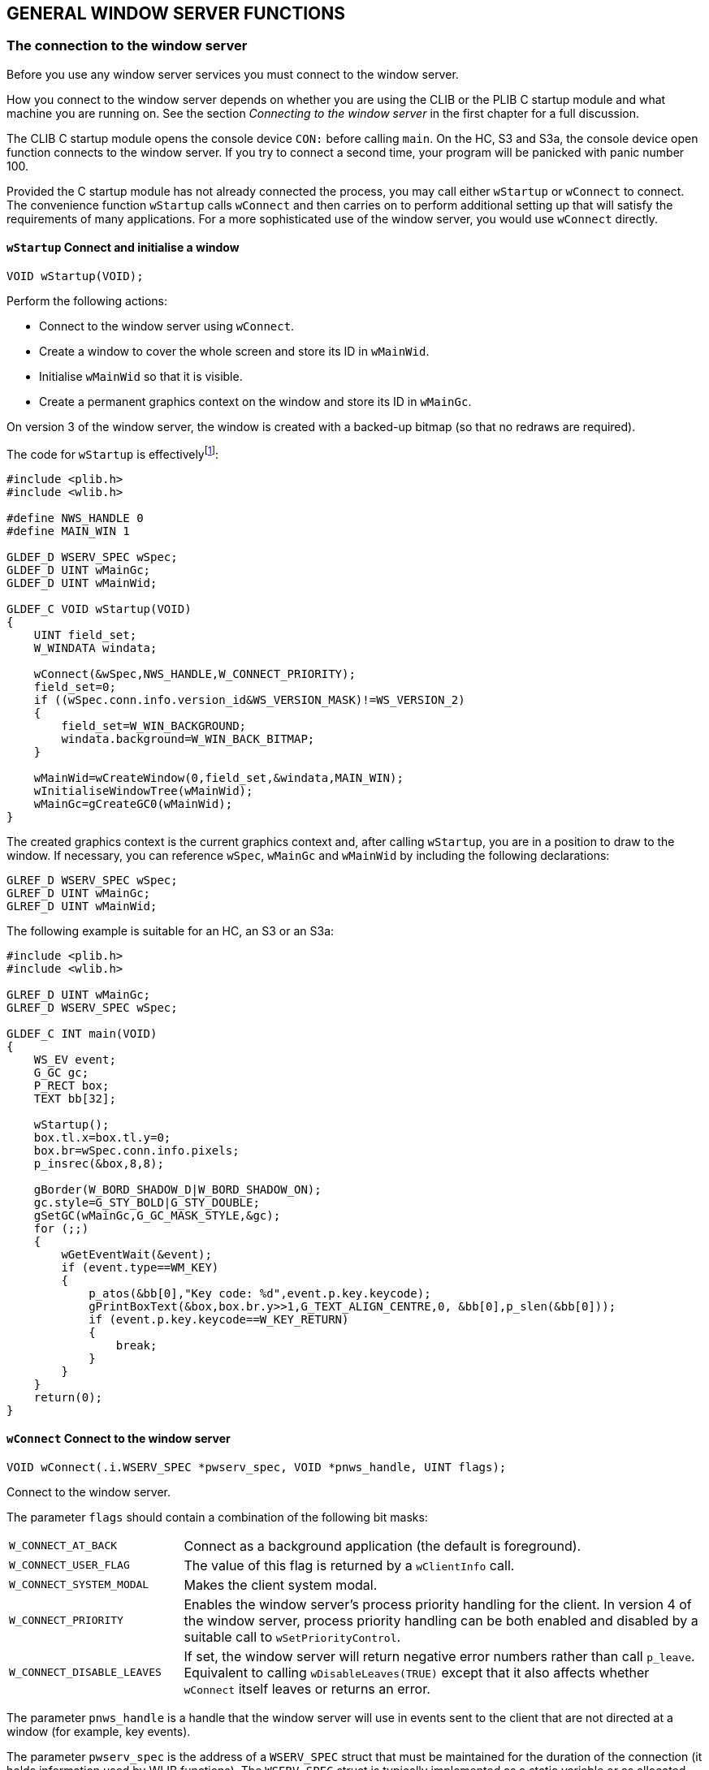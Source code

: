 == GENERAL WINDOW SERVER FUNCTIONS

=== The connection to the window server

Before you use any window server services you must connect to the window server.

How you connect to the window server depends on whether you are using the CLIB or the PLIB C startup module and what machine you are running on.
See the section _Connecting to the window server_ in the first chapter for a full discussion.

The CLIB C startup module opens the console device `CON:` before calling `main`.
On the HC, S3 and S3a, the console device open function connects to the window server.
If you try to connect a second time, your program will be panicked with panic number 100.

Provided the C startup module has not already connected the process, you may call either `wStartup` or `wConnect` to connect.
The convenience function `wStartup` calls `wConnect` and then carries on to perform additional setting up that will satisfy the requirements of many applications.
For a more sophisticated use of the window server, you would use `wConnect` directly.

==== `wStartup` Connect and initialise a window

[source,c]
----
VOID wStartup(VOID);
----

Perform the following actions:

* Connect to the window server using `wConnect`.
* Create a window to cover the whole screen and store its ID in `wMainWid`.
* Initialise `wMainWid` so that it is visible.
* Create a permanent graphics context on the window and store its ID in `wMainGc`.

On version 3 of the window server, the window is created with a backed-up bitmap (so that no redraws are required).

The code for `wStartup` is effectivelyfootnote:[The actual code in WLIB is written in 8086 assembler.]:

[source,c]
----
#include <plib.h>
#include <wlib.h>

#define NWS_HANDLE 0
#define MAIN_WIN 1

GLDEF_D WSERV_SPEC wSpec;
GLDEF_D UINT wMainGc;
GLDEF_D UINT wMainWid;

GLDEF_C VOID wStartup(VOID)
{
    UINT field_set;
    W_WINDATA windata;

    wConnect(&wSpec,NWS_HANDLE,W_CONNECT_PRIORITY);
    field_set=0;
    if ((wSpec.conn.info.version_id&WS_VERSION_MASK)!=WS_VERSION_2)
    {
        field_set=W_WIN_BACKGROUND;
        windata.background=W_WIN_BACK_BITMAP;
    }
    
    wMainWid=wCreateWindow(0,field_set,&windata,MAIN_WIN);
    wInitialiseWindowTree(wMainWid);
    wMainGc=gCreateGC0(wMainWid);
}
----

The created graphics context is the current graphics context and, after calling `wStartup`, you are in a position to draw to the window.
If necessary, you can reference `wSpec`, `wMainGc` and `wMainWid` by including the following declarations:

[source,c]
----
GLREF_D WSERV_SPEC wSpec;
GLREF_D UINT wMainGc;
GLREF_D UINT wMainWid;
----

The following example is suitable for an HC, an S3 or an S3a:

[source,c]
----
#include <plib.h>
#include <wlib.h>

GLREF_D UINT wMainGc;
GLREF_D WSERV_SPEC wSpec;

GLDEF_C INT main(VOID)
{
    WS_EV event;
    G_GC gc;
    P_RECT box;
    TEXT bb[32];

    wStartup();
    box.tl.x=box.tl.y=0;
    box.br=wSpec.conn.info.pixels;
    p_insrec(&box,8,8);

    gBorder(W_BORD_SHADOW_D|W_BORD_SHADOW_ON);
    gc.style=G_STY_BOLD|G_STY_DOUBLE;
    gSetGC(wMainGc,G_GC_MASK_STYLE,&gc);
    for (;;)
    {
        wGetEventWait(&event);
        if (event.type==WM_KEY)
        {
            p_atos(&bb[0],"Key code: %d",event.p.key.keycode);
            gPrintBoxText(&box,box.br.y>>1,G_TEXT_ALIGN_CENTRE,0, &bb[0],p_slen(&bb[0]));
            if (event.p.key.keycode==W_KEY_RETURN)
            {
                break;
            }
        }
    }
    return(0);
}
----

==== `wConnect` Connect to the window server

[source,c]
----
VOID wConnect(.i.WSERV_SPEC *pwserv_spec, VOID *pnws_handle, UINT flags);
----

Connect to the window server.

The parameter `flags` should contain a combination of the following bit masks:

[cols="1m,3"]
|===
|W_CONNECT_AT_BACK
|Connect as a background application (the default is foreground).

|W_CONNECT_USER_FLAG
|The value of this flag is returned by a `wClientInfo` call.

|W_CONNECT_SYSTEM_MODAL
|Makes the client system modal.

|W_CONNECT_PRIORITY
|Enables the window server's process priority handling for the client.
In version 4 of the window server, process priority handling can be both enabled and disabled by a suitable call to `wSetPriorityControl`.

|W_CONNECT_DISABLE_LEAVES
|If set, the window server will return negative error numbers rather than call `p_leave`.
Equivalent to calling `wDisableLeaves(TRUE)` except that it also affects whether `wConnect` itself leaves or returns an error.
|===

The parameter `pnws_handle` is a handle that the window server will use in events sent to the client that are not directed at a window (for example, key events).

The parameter `pwserv_spec` is the address of a `WSERV_SPEC` struct that must be maintained for the duration of the connection (it holds information used by WLIB functions).
The `WSERV_SPEC` struct is typically implemented as a static variable or as allocated memory.

The `WSERV_SPEC` struct is defined as:

[source,c]
----
typedef struct
{
    UWORD handle_check; /* used internally */
    CONNECT_INFO conn;
    ... /* used internally */
} WSERV_SPEC;

typedef struct
{
    UWORD client_handle; /* used internally */
    W_SERVER_INFO info;
} CONNECT_INFO;
----

where `wConnect` writes information useful to the client in the `CONNECT_INFO` sub-struct conn (the only part of `WSERV_SPEC` that should be accessed by the client).

The `W_SERVER_INFO` struct is defined as:

[source,c]
----
typedef struct
{
    P_POINT pixels;              /* display size */
    UWORD width_1000_pixels_mm;  /* width of 1000 pixels in mm */
    UWORD height_1000_pixels_mm;
    UBYTE set_is_dark;           /* TRUE if set pixels are dark */
    UBYTE version_id;            /* machine type and window server version */
    UWORD system_font_handle     /* ID of default font */
    .... /* extra space for future expansion */
} W_SERVER_INFO;
----

where:

[cols="1m,3"]
|===
|pixels
|the size of the screen in pixels (pixels.x wide by pixels.y high).

|width_1000_pixels_mm height_1000_pixels_mm
|the width and height (in millimetres) of 1000 screen pixels for applications that wish to draw objects of a certain physical size or to correct for the pixel aspect ratio.
Note that, for the Series 3 (but not for other machines, including the Series 3a) these two values are not reliable.

|set_is_dark
|`TRUE` if a set bit appears dark on the display (as on an LCD display) and FALSE otherwise (as for a CRT display).
An application can invert drawings according to this flag so that they appear the same on both types of display.
(Not reliable on a PC version of the window server.)

|version_id
|the machine type and window server version number.
`version_id\|WS_TYPE_MASK` is one of `WS_TYPE_MC`, `WS_TYPE_HC`, `WS_TYPE_S3`, `WS_TYPE_S3A` or `WS_TYPE_S3C` depending on whether the machine is an MC, HC, S3, S3a or Work__about__.
The value of `version_id\|WS_VERSION_MASK` is `WS_VERSION_2`, `WS_VERSION_3` or `WS_VERSION_4` depending on whether a connection was made to version 2, version 3 or version 4 of the window server.
In this context, version 3.5 is grouped with version 3.

|system_font_id
|the ID of the default font that you get when you create a graphics context.
(Alternatively, you can use `WS_FONT_SYSTEM` to specify the system font.)
|===

Note that any application running on the S3a in S3 compatibility mode will find that the version_id is set to `WS_TYPE_S3A|WS_VERSION_4`.
In a similar situation, an application running on the Workabout will have `version_id` set to `WS_TYPE_S3C|WS_VERSION_4`.
Therefore, the window server is not providing a completely identical interface to such applications.

Whether `wConnect` was called directly or indirectly, the address of the `WSERV_SPEC` variable which was passed is recorded in the reserved static `wserv_channel`.
This can be used in general purpose code to obtain the above information.
For example:

[source,c]
----
GLREF_D WSERV_SPEC *wserv_channel;
LOCAL_D P_POINT ScreenSize;

ScreenSize=wserv_channel->conn.info.pixels;
----

The following example program (which requires the PLIB C startup module) illustrates the use of `wConnect` to connect to the window server.

[source,c]
----
#include <plib.h>
#include <wlib.h>
#define WBORDER 8

GLDEF_D WSERV_SPEC wspec;
GLDEF_D UINT wid;
GLDEF_D WMSG_KEY key;

GLDEF_C VOID CreateWindow(VOID)
{
    UINT border;
    W_WINDATA windata;

    windata.flags=W_WIN_NO_REDRAW;
    windata.background=W_WIN_BACK_SET;

    border=wCreateWindow(0,W_WIN_NO_REDRAW|W_WIN_BACKGROUND,&windata,2);
    windata.extent.tl.x=WBORDER;
    windata.extent.tl.y=WBORDER;
    windata.extent.width=wspec.conn.info.pixels.x-(2*WBORDER);
    windata.extent.height=wspec.conn.info.pixels.y-(2*WBORDER);
    windata.background=W_WIN_BACK_NONE;
    wid=wCreateWindow(border,W_WIN_EXTENT|W_WIN_BACKGROUND,&windata,1);
    wInitialiseWindowTree(border);
}

GLDEF_C INT main(VOID)
{
    WS_EV event;
    G_GC gc;
    P_RECT box;
    TEXT bb[32];

    wConnect(&wspec,0,W_CONNECT_PRIORITY);
    CreateWindow();
    box.tl.x=box.tl.y=0;
    box.br.x=wspec.conn.info.pixels.x-(2*WBORDER);
    box.br.y=wspec.conn.info.pixels.y-(2*WBORDER);
    for (;;)
    {
        wGetEventWait(&event);
        if (event.type==WM_REDRAW)
        {
            gc.style=G_STY_BOLD|G_STY_DOUBLE;
            wBeginRedrawWinGC(wid,G_GC_MASK_STYLE,&gc);
            p_atos(&bb[0],"Key code: %d",key.keycode);

            gPrintBoxText(&box,box.br.y>>1,G_TEXT_ALIGN_CENTRE,0,&bb[0],p_slen(&bb[0]));
            wEndRedraw();
        }
        if (event.type==WM_KEY)
        {
            key=event.p.key;
            if (key.keycode==W_KEY_RETURN)
            {
                break;
            }
            wInvalidateWin(wid);
        }
    }
    return(0);
}
----

The function `CreateWindow` sets up a two-window parent-child system where the parent implements a thick border and all drawing is done to the child window.
The main function contains an event loop that handles redraw events and key events to display the code of the last key pressed.
Note the use of `wInvalidateWin` to update the screen on receipt of a key event by forcing a redraw.

The true screen and pixel dimensions of the various LCD screens are as follows:

[cols="1h,1,1,1,1,1",options="header",]
|===
|Machine type |Screen (pixels) |Pixel pitch (mm) |Pixel size (mm) |Screen size (cm) |Screen size (in)

|HC |160x80 |0.34x0.43 |0.31x0.40 |5.44x3.44 |2.14x1.35

|S3 |240x80 |0.385x0.43 |0.355x0.40 |9.24x3.44 |3.64x1.35

|Work__about__ |240x100 |0.26x0.30 |0.23x0.27 |6.24x3.00 |2.45x1.18

|S3a |480x160 |0.259x0.259 |0.20x0.20 |12.477x4.156 |4.915x1.637

|MC200 |640x200 |0.33x0.33 |0.30x0.30 | 21.12x6.60 | 8.31x2.60

|MC400 |640x400 |0.33x0.33 |0.30x0.30 | 21.12x13.20 |8.31x5.20
|===

In the above table, the horizontal measure is shown before the vertical measure.
The pixel pitch measures the horizontal and vertical distance between the same points on adjacent pixels.
The difference between the pixel size and the pixel pitch gives the gap between pixels.

==== `wDisconnect` Disconnect from the window server

[source,c]
----
VOID wDisconnect(VOID);
----

Disconnect from the window server and free resources within the client process and within the window server.

A client is automatically disconnected if it terminates.

==== `wFlush` Flush buffered commands

[source,c]
----
VOID wFlush(VOID);
----

Flush any contents of the client-side buffer.
This will ensure that the window server has received and executed all previous functions.

Note that `wFlush` does not report any errors that occur in the processing of the client-side buffer.
The function `wCheckPoint` (described below) flushes the buffer and reports errors.

The client-side buffer is automatically flushed when:

* the buffer is about to overflow
* the client calls a function that returns a value that requires the window server process to run (for example `wCreateWindow` returns the ID of the window it creates).
The functions `gTextWidth`, `gTextCount`, `gFontInfo` and `wCheckBitmapid` do not flush the client-side buffer because they are implemented by code that runs in the client's process.
* the client calls `wGetEventWait`, `wGetEvent` or `wGetEventSpecial`

Most applications don't need to call `wFlush` and calling `wFlush` unnecessarily will degrade performance.

Programs that perform animation or that respond to an event source other than the window server (such as a serial I/O device) may need to use `wFlush`.
For example, the following code, intended to produce some animation:

[source,c]
----
gClrRect(prect,G_TRMODE_INV); /* invert a rectangle */
p_sleep(5L);                  /* pause for half a second */
gClrRect(prect,G_TRMODE_INV); /* invert it back again */
----

does not have the intended effect.
The code should be as follows:

[source,c]
----
gClrRect(prect, G_TRMODE_INV);
wFlush();
p_sleep(5L);
gClrRect(prect, G_TRMODE_INV);
----

When debugging a program, it can be useful to insert calls to `wFlush` (which are removed subsequently) to force the screen to be updated.

=== Series 3 compatibility modes

Both the Series 3a and the Work__about__ can be set to operate in Series 3 compatibility mode.
The motivation for this is to be able to emulate Series 3 graphics, so that unmodified Series 3 applications can run on either machine.
Naturally, grey is not available to any application running in Series 3 compatibility mode.

On the Series 3a, the compatibility mode is implemented by allowing all Window Server graphics commands to draw with double size pixels.
Because the Series 3a's screen has 480 x 160 pixels, compared to the Series 3's 240 x 80 pixels, doubling up the pixels on the Series 3a screen gives the 'look' and 'feel' of the Series 3 screen for Series 3 applications running on the Series 3a.

On the Work__about__, with its 240 x 100 screen, full Series 3 compatibility is implemented by restricting drawing to a 240 x 80 region, centred on the screen, leaving ten rows of pixels unused at both the top and bottom of the screen.

The Work__about__ has a second compatibility mode that, while not allowing the use of grey, allows an application to draw to the full 240 x 100 extent of the screen.
This mode can only be used with a Series 3 application that is written in such a way that it can adjust the sizes of its windows according to the screen dimensions of the machine on which it is running.
It is recommended that this mode be used only if the appearance of a Series 3 application running in full Series 3 compatibility mode on the Work__about__ is truly unacceptable.

Drawing with double size pixels is a feature that is available in version 4 of the window server.
As well as being used for compatibility mode on the Series 3a, it can be set for individual windows; see the _Windows_ chapter for further information.

The following two functions relate to compatibility mode.

==== `wCompatibilityMode` Set or cancel compatibility mode

[source,c]
----
VOID wCompatibilityMode(UINT flags,.i.WSERV_SPEC *pwspec);
----

On the S3a and Work__about__, full S3 compatibility mode is turned on by setting flags to `W_CTBY_S3`.

On the Workabout, the S3 compatibility mode that allows use of the full 240 x 100 extent of the screen is turned on by setting flags to `W_CTBY_S3_SCR`.

On both machines, Series 3 compatibility is turned off by setting flags to zero.

The pwspec parameter _must_ point to the same `WSERV_SPEC` structure that was passed to the `wConnect` function (see earlier in this chapter).
`wCompatibiltyMode` modifies information such as the screen dimensions, held in this structure.

==== `wInquireCompatibility` Inquire state of compatibility flags

[source,c]
----
UINT wInquireCompatibility(VOID);
----

The function returns the current state of the compatibility flags of the calling client.
The flags are the same as set by the function `wCompatibilityMode`.

=== Error handling

==== `wCleanUp` Return to defined state

[source,c]
----
VOID wCleanUP(VOID);
----

Put the window server back into a defined state by:

* freeing the temporary Graphics Context if it exists
* ending the redraw if one was in progress

If there is a current graphics context that is attached to a window, `wCleanUp` also invalidates that window so that it is not left in a partly drawn state.

The function `wCleanUp` is typically called in response to a `p_leave`.

==== `wCheckPoint` Check for an error

[source,c]
----
INT wCheckPoint(VOID);
----

Flush the client-side buffer (as for `wFlush`) and return zero if there was no error.

If there is an uncleared error or if an error occurred in the processing of the buffer, call `p_leave(err)` or return `err`, depending on whether `wDisableLeaves` has been called, where `err` is the negative error number.

==== `wDisableLeaves` Disable/enable leaves

[source,c]
----
UINT wDisableLeaves(UINT flag);
----

If flag is `TRUE`, the window server functions will (for the calling client) return an error code rather than call `p_leave` when they encounter an error.
If flag is `FALSE`, enable `p_leaves`.

Returns the previous value of flag (not before version 3.5).

By default, the window server functions that can fail call `p_leave` when an error occurs.

Not available in version 2 of the window server.

=== Priority changing

The window server will not change a client's process priority unless the client has priority control enabled.

Priority control is enabled if the client sets the `W_CONNECT_PRIORITY` flag when it connects to the window server or, if running version 4 of the window server, the client calls `wSetPriorityControl(TRUE)`.

Priorities are set as follows:

* when a client loses the foreground or calls `wStartCompute`, its priority is set to `E_PRIORITY_BACK` 
* when a client gains the foreground and is not in compute mode, its priority is set to the higher priority `E_PRIORITY_FORE` 

A client with priority control enabled should not change its own priority.

==== `wSetPriorityControl` Set process priority handling on or off

[source,c]
----
INT wSetPriorityControl(UINT state);
----

Introduced in version 4 of the window server, this function enables and disables process priority handling for a client.
Setting state to `TRUE` enables it, while setting state to `FALSE` disables it.

The function always returns 0.

==== `wStartCompute` Enter compute mode

[source,c]
----
VOID wStartCompute(VOID);
----

Mark the client as being in compute mode, setting the caller's process priority to `E_PRIORITY_BACK` regardless of whether it has the foreground or not.

Should be called before performing a computationally intensive task.

Has no effect unless the client has priority control enabled.

==== `wEndCompute` Leave compute mode

[source,c]
----
VOID wEndCompute(VOID);
----

The caller is marked as not being in compute mode.

Its priority will be set to `E_PRIORITY_FORE` whenever it is foreground.

Has no effect unless the client has priority control enabled.

=== General client functions

==== `wClientInfo` Get information about a client

[source,c]
----
INT wClientInfo(UINT pid);
----

Return a word mask giving information about the window server client with process ID `pid`.

If `pid` is a client of the window server, the function returns a bit mask that contains the following bit fields:

[cols="1m,3"]
|===
|W_CONNECT_CONNECTED
|this is set

|W_CONNECT_USER_FLAG
|if set, the `W_CONNECT_USER_FLAG` was specified at connect time

|W_CONNECT_SYSTEM_MODAL
|if set, the `W_CONNECT_SYSTEM_MODAL` flag was specified at connect time or the client is in a system modal state as a result of calling `wSystemModal` 

|W_CONNECT_PRIORITY
|if set, priority control is enabled.
|===

If `pid` is not a client of the window server, the function calls `p_leave(E_FILE_NXIST)` or returns `E_FILE_NXIST`, depending on whether `wDisableLeaves` has been called.

On version 2 of the window server, the function returns zero if `pid` is not a client of the window server.

==== `wClientPosition` Position client in task order

[source,c]
----
VOID wClientPosition(UINT pos, UINT pid);
----

Position client `pid` to position `pos` in the task order, zero being at the front and any value greater than the number of connected tasks being at the back.

The constant `WS_LAST_CLIENT_POSITION` is provided to position a client at the back.

Passing a `pid` of zero is equivalent to passing the pid of the caller.

On a large screen version of the window server such as the MC, if the client `pid` is marked as iconised and it is positioned to the front by a call to `wClientPosition`, it will be sent a `WM_DEICONISE` event.

==== `wClientIconised` Mark client as iconised

[source,c]
----
VOID wClientIconised(UINT state);
----

Mark the caller as iconised if state is `TRUE`, otherwise mark it as deiconised.

This function only applies to large screen version of the window server such as the MC (and is not available on hand-held machines such as the HC, S3, S3a and Work__about__).

On an MC, if the user holds down the CONTROL key while pressing the kbd:[TASK] key, iconised task are skipped and only non-iconised tasks are selected.

If a client is marked as iconised, the window server generates a `WM_DEICONISE` event to client pid if `wClientPosition(pid,0)` is called (normally by another client) to make client `pid` the foreground client.
The `WM_DEICONISE` event would normally prompt the client to deiconise itself.

On the MC, the window server recognises the shell (with process name `sys$shll`) and sends it a `WM_DEICONISE` event when the kbd:[PSION+TASK] key is pressed while the shell is iconised.

==== `wSystemModal` Make client system modal

[source,c]
----
VOID wSystemModal(UINT pos);
----

Make the caller system modal and place it at position `pos` in the task list.

The window server limits task switching to only those processes that have a lower client position than the frontmost system modal task.
If there are no clients with a lower client position, the system modal task is locked into the foreground.

When `wSystemModal` is used, `pos` is commonly zero -- to lock the client to the foreground.

Not available in version 2 of the window server.

It is important to note that calling this function does not prevent a task from being made foreground.
For example, a user pressing kbd:[ENTER] on a task in the system screen will cause that task to be made foreground.

To handle an attempt to bring an application into foreground, it must test for a `WM_FOREGROUND` event.
In response to this event, the application can call `wCLientPosition` to return itself to background.

==== `wCancelSystemModal` Cancel system modal state

[source,c]
----
VOID wCancelSystemModal(UINT pos);
----

Cancel the caller's system modal state and place it at position `pos` in the task list.

Not available in version 2 of the window server.

==== `wEnablePauseKey` Enable pause key

[source,c]
----
VOID wEnablePauseKey(VOID)
----

Allow the user to pause the calling client's graphics output when it has the foreground.

Useful, for example, to stop information scrolling off the top of a display.

On the HC, the pause key is kbd:[PSION+LEFT-ARROW] and on the S3, S3a, Work__about__ and MC, it is kbd:[CTRL+S].
The user resumes the client by pressing any key.
The key press that resumes the client is not delivered to the client.

The pause key may be disabled by calling `wDisablePauseKey`.

The pause key is disabled by default, except in Console applications, where it is enabled by default.

When the user presses the pause key, the client will be stalled within a window server function and can not therefore process any events that occur in the meantime.
Applications that redraw their windows or that respond to events other than the window server (such as the receipt of data from the serial port) should not enable the pause key.

Not available in version 2 of the window server.

==== `wDisablePauseKey` Disable pause key

[source,c]
----
VOID wDisablePauseKey(VOID);
----

Disable pause key processing for the calling client.

The pause key is enabled by calling `wEnablePauseKey`.

Not available in version 2 of the window server.

==== `wGetProcessList` Get client list

[source,c]
----
VOID wGetProcessList(UWORD *pbuf);
----

Write the process IDs of the clients of the window server as a zero terminated list in front to back order to `pbuf`.

There should be at least `WS_MAX_CLIENTS+1` words of memory at `pbuf`.

Not available in versions prior to version 3.5 of the window server.

=== Screen-based output

When using the window server, graphics output can be directed at:

* a graphics context (as described in the _Graphics Output_ chapter)
* a particular window (as described in the _Windows_ chapter)
* the screen as a whole (as described next)

On the HC, the font used for output that is not graphics context directed is determined by the `$WS_IF` ("Internal Font") environment variable.

This should contain a `WORD` binary value of `0` for `WS_FONT_BASE` and `1` for `WS_FONT_BASE+1` and so on.
If you change the value of `$WS_IF`, you must reset the machine by pressing the recessed reset button to effect the change.

The "factory" setting of `$WS_IF` is `4` (which selects the S3 font).

In version 4 of the window server, the environment variable `$WS_FNTS` is used to contain the indices of the fonts to be used by the window server for notifies, clocks and so on.

In order, they are:

* System font
* Notifier/Alert font
* Status Window font
* Symbols font used for the status window diamond symbol
* Medium 2 digital clock font
* Medium 2 date font
* Notifier/alert button font
* Small status window clock font

==== `wInfoMsgCorner` Present an information message

[source,c]
----
INT wInfoMsgCorner(TEXT *pmsg,UINT corner);
----

Displays the zero terminated string pmsg for 2 to 2.5 seconds or until cancelled.

The message is displayed in one of the four corners of the screen depending on corner, which should be one of:

[cols="1m,3"]
|===
|W_CORNER_TOP_LEFT
|to display pmsg in the top left corner

|W_CORNER_TOP_RIGHT
|to display pmsg in the top right corner

|W_CORNER_BOTTOM_LEFT
|to display pmsg in the bottom left corner

|W_CORNER_BOTTOM_RIGHT
|to display pmsg in the bottom right corner
|===

The length of pmsg (excluding its zero terminator) should be less than or equal to `W_INFO_MSG_MAX_LEN` (64) bytes.
A longer pmsg is truncated.

The message display is cancelled when:

* the calling client loses the foreground (the message is never displayed if the caller is a background client)
* `wInfoMsgCorner` or `wInfoMsg` is called again
* the message is explicitly cancelled by calling `wInfoMsg(NULL)` or `wInfoMsg("")` 

The function behaves as for `wCheckPoint` in that it flushes the client-side buffer and reports any uncleared error -- either by calling `p_leave` or by returning the error number.

==== `wInfoMsg` Present an information message

[source,c]
----
INT wInfoMsg(TEXT *pmsg);
----

Displays the zero terminated string pmsg in the bottom right hand corner of the screen for 2 to 2.5 seconds or until cancelled.

Behaves as for `wInfoMsgCorner(&msg,W_CORNER_BOTTOM_RIGHT)`.

==== `wSetBusyMsg` Present a flashing busy message

[source,c]
----
INT wSetBusyMsg(TEXT *pmsg,UINT corner_delay);
----

Displays the zero terminated string pmsg as a flashing "busy" message in the specified corner of the screen.

The message continues to display whenever the caller has the foreground.

The message is cancelled by calling `wCancelBusyMsg`, `wSetBusyMsg(NULL)` or `wSetBusyMsg("")`.

The parameter `corner_delay` specifies both the corner of the screen in which the message will appear and a delay to stop the message from appearing instantly.
The delay is used to stop the message from appearing at all when there is the possibility that the task can be completed in a short time.

The time delay should be ORed in with the corner mask, which should be one of:

[cols="1h,3"]
|===
|W_CORNER_TOP_LEFT
|to display pmsg in the top left corner

|W_CORNER_TOP_RIGHT
|to display pmsg in the top right corner

|W_CORNER_BOTTOM_LEFT
|to display pmsg in the bottom left corner

|W_CORNER_BOTTOM_RIGHT
|to display pmsg in the bottom right corner
|===

The delay is specified in half seconds. For example:

[source,c]
----
wSetBusyMsg("Saving",W_CORNER_TOP_LEFT|6);
----

will display the message in the top left corner after 3 seconds if it has not been cancelled before the time is up.

The delay can range from 0 to 63 half seconds, inclusive.

The length of pmsg (excluding its zero terminator) should be less than or equal to `W_BUSY_MSG_MAX_LEN` (20) bytes.
A longer pmsg is truncated.

The function behaves as for `wCheckPoint` in that it flushes the client-side buffer and reports any uncleared error -- either by calling `p_leave` or by returning the error number.

While the window server is loading a large bitmap or font (`gOpenBit` or `gOpenFont`) or saving a large bitmap (gSaveBit), it doesn't maintain the busy message.
In these cases, the busy message will not flash and it might not even appear.

==== `wCancelBusyMsg` Cancel a flashing busy message

[source,c]
----
INT wCancelBusyMsg(VOID);
----

Cancel a busy message.

Entirely equivalent to `wSetBusyMsg(NULL)`.

=== Alerts

The functions that support alerts are available on S3, S3a and Work__about__ machines -- and on HC machines that are running version 3.5 or later of the window server.

Alerts present a `p_notify`-like display where the user is presented with a message and prompted to respond by pressing a button.
Unless you are already familiar with the notifier services, you may find it useful to read the _Notifier Services_ section of the _Error Handling_ chapter in the _PLIB Reference_ manual.

Alerts extend the specification of `p_notify` as follows:

* the maximum number of message lines is increased from 2 to 3.
In version 4 of the window server, the maximum number is increased to 4 (provided the screen is large enough to display four lines of text in an alert)
* message lines may be centred or placed at a specified horizontal position
* rather than specify the address of a text string, it is possible to specify built in text strings by number (the same text strings that are obtained using `p_gettext`)
* an asynchronous function is also provided so that the calling program can perform other tasks while waiting for the user to respond

The alert functions are:

[cols="1m,3"]
|===
|wsAlertW
|presents the user with a message and waits for a response.
This function is similar in effect to `p_notify`.

|wsAlertA
|is the asynchronous form of `wsAlertW`.
Using this, the program can perform other tasks while waiting for the user to respond.
There is no asynchronous form of `p_notify`.

|wsAlertUpdate`
|is used to update a pending alert (which was launched using `wsAlertA`).
|===

For example, the program:

[source,c]
----
#include <plib.h>
#include <wlib.h>

LOCAL_D WSERV_SPEC wSpec;

GLDEF_C INT main(VOID)
{
    wConnect(&wSpec,0,W_CONNECT_PRIORITY);
    wsAlertW(WS_ALERT_CLIENT,"Hello World",NULL,NULL);
    return(0);
}
----

when compiled and linked to produce a program with the name `sample.img`, presents the following display on the HC.

image:media/image77.png[media/image77,width=222,height=129]

From top to bottom, the display consists of 3 parts:

[cols="1h,3"]
|===
|Title |Displays the program name.
If the reserved static `DatStatusNamePtr` contains other than `NULL`, it is assumed to point to a zero terminated string which is taken as the program name (of up to 8 characters in length and stopping when a '.' is reached).
If `DatStatusNamePtr` is `NULL` (which it will be if not explicitly set), the process name is used.
The process name is normally the name of the executable and, for a single source file program, the name of the executable is normally the name of the source file so you can deduce that the above example had the file name `sample.c`.
On the S3, the title area also contains the date and time.

|Message
|The message area contains up to 3 lines of text.

|Buttons
|The button area contains one, two or three buttons.
|===

On the S3a, running version 4 of the window server, the display is slightly different.
Using the above code results in the following:

image:media/image78.png[media/image78,width=488,height=185]

On the Work__about__, the appearance is as follows:

image:media/image79.jpg[media/image79,width=266,height=120]

If there is a single button, it is activated by kbd:[ESC].
With two buttons, the left button is activated by kbd:[ESC] and the right button is activated by kbd:[ENTER].
With three buttons, the buttons are activated by, from left to right, kbd:[ESC], kbd:[SPACE] and kbd:[ENTER].

Version 3.5 of the window server added the ability to provide the notifier services (accessed via `p_notify` and `p_notifyerr`).
In EPOC terminology, the window server is said to "hook the notifier".

On the S3, S3a and Work__about__, the window server _always_ hooks the notifier.

On an HC, version 3.5 the window server does not by default hook the notifier (for backward compatibility with version 3 of the window server).
However, an HC may be configured such that the window server does hook the notifier -- as described in the section _System start-up_ in the first chapter.

If you remove the first parameter from `wsAlertW` or the first two parameters from `wsAlertA`, the remaining parameters correspond to the 5 parameters to `p_notify`.

If the window server has hooked the notifier, the program:

[source,c]
----
#include <plib.h>

GLDEF_C INT main(VOID)
{
    p_notify("Hello World",NULL,NULL,NULL,NULL);
    return(0);
}
----

produces the same result as the above example using `wsAlertW` -- visually at least (and assuming that the program is still called `sample.img`).

However, there are differences between `wsAlertW` and `p_notify`:

* The alert presented by `p_notify` is system modal -- the user can't task away from it.
In contrast, `wsAlertW` is not system modal.
For example, if a program reports a "No system memory" error using `wsAlertW`, it can reasonably include a "Retry" option because it is possible to task to another process and release memory (say by exiting a task) before returning to the alert and selecting the Retry button.
* The caller of `p_notify` need not be a client of the window server.
* When `p_notify` is called, the alert is presented regardless of whether the calling client is foreground or not (although calling `p_notify` does not displace the foreground client).
If a background client calls `wsAlertW`, the alert is not drawn until that task is made foreground.
In some circumstances, it may be desirable to call `wClientPosition(0,0)` and then `wFlush` to make the caller foreground before calling `wsAlertW`.
* As well as having an extra leading parameter, `wsAlertW` has a stack-based calling convention which is prototyped in such a way that unnecessary trailing NULLs may be omitted whereas `p_notify` uses a register calling convention that requires all 5 parameters to be present.

The similarities between `p_notify` and `wsAlertW` are:

* In terms of setting up the display, all the features of `wsAlertW` are also available via `p_notify` and vice versa.
(Unfortunately, this means that the additional parameters associated with the increased functionality have been squeezed into the existing `p_notify` compatible parameters in a somewhat inelegant way.)
* They are both designed not to fail when there is no free system memory.
Both are ideal for reliably reporting errors -- including a "No System Memory" error.

The extra parameters are provided by passing data structures that are differentiated from a zero terminated string by a leading zero.
It follows that zero length strings should not be used as parameters to any of the alert-based functions (they should be converted to ``NULLs``).

Calling an alert-based function does _not_ flush the client-side buffer.

On the HC, the font used to present alerts is determined by the `$WS_IF` environment variable -- as described earlier.

==== `wsAlertW` Present and wait for an alert

[source,c]
----
INT wsAlertW(INT mode,TEXT *pT1, TEXT *pT2, TEXT *pO1, TEXT *pO2, TEXT *pO3);
----

Present a `p_notify`-like display where the user is presented with a message and prompted to respond by pressing a button.
As with `p_notify`, the function waits for the user to respond and returns the index (in the range 0 to 2) of the button pressed.

When called from a regular application, the mode parameter should be `WS_ALERT_CLIENT`.
Other values can only be used by a special "alarm server" client.
(The alarm server is a system component on the S3 and S3a.)

Except for the additional mode parameter and except for the behavioural differences noted above, this function provides the same services as `p_notify` -- as described in the _PLIB Reference_ manual.

The following describes only the extensions to the functionality normally provided by `p_notify`.

Note that `wsAlertW` is actually prototyped as:

[source,c]
----
INT CDECL wsAlertW(INT,TEXT *,TEXT *,TEXT *,...);
----

so that you can leave out trailing NULLs when it is appropriate to do so.
The compiler will complain if you leave out trailing NULLs in a call to `p_notify` (because `p_notify` uses a register calling convention which does not permit a variable number of parameters).

===== Access to built in text

You can access operating system text (such as an error message) by passing a 3 byte array in place of a text string to any of the 5 text parameters.
The contents of the array should contain:

[cols="1h,3"]
|===
|byte 0
|zero

|byte 1
|`0xfe` (`0376` in octal)

|byte 2
|the signed index of the operating system text as passed to `p_gettext`.
|===

For example, the following program, again compiled and linked as `sample.img`:

[source,c]
----
#include <plib.h>
#include <wlib.h>

LOCAL_D WSERV_SPEC wSpec;
LOCAL_C VOID AlertErr(INT err, TEXT *msg)

{
    TEXT bb[3];

    bb[0]=0;
    bb[1]=0xfe;
    bb[2]=err;
    wsAlertW(WS_ALERT_CLIENT, msg, &bb[0], NULL);
}

GLDEF_C INT main(VOID)
{
    wConnect(&wSpec, 0, W_CONNECT_PRIORITY);
    AlertErr(E_GEN_NOMEMORY, "Failed to save");
    return(0);
}
----

when run on the HC, displays:

image:media/image80.png[media/image80,width=244,height=150]

when run on the S3a under version 4 of the window server, displays:

image:media/image81.png[media/image81,width=488,height=158]

and when run on the Work__about__ displays:

image:media/image82.jpg[media/image82,width=296,height=142]

===== Formatted text with 3 message lines

If the first two bytes at `pT1` are zero, `pT2` is ignored and `wsAlertW` assumes that the two zero bytes are immediately followed by:

* an array of three `DESC` structs
* immediately followed by a character buffer of maximum length `W_ALERT_TEXT_MAX_LEN` (80) that contains the text for the three lines

The struct `DESC` is defined in `wlib.h` as:

[source,c]
----
typedef struct
{
    UBYTE hposition;
    UBYTE length;
    UWORD offset;
} DESC;
----

where

[cols="1m,3"]
|===
|hposition
|is either `0xff` for centred text or any other value to specify the pixel position from the left of the alert

|length
|is the length of the text for the line, to be taken from the buffer

|offset
|is the offset of the start of the text relative to pt1
|===

Such a data structure would normally be built up by a function as in, for example:

[source,c]
----
LOCAL_C VOID CDECL Alert3(TEXT *m1,TEXT *m2,TEXT *m3)
{
    TEXT *pt;
    TEXT **pps;
    DESC *pd,*pdend;

    struct
    {
        WORD zero;
        DESC line[3];
        TEXT buf[W_ALERT_TEXT_MAX_LEN];
    } al;

    al.zero=0;
    pt=&al.buf[0];
    pps=&m1;
    for (pd=&al.line[0],pdend=pd+3;pd<pdend;pd++)
    {
        pd->hposition=0xff;
        pd->length=p_slen(*pps);
        pd->offset=pt-(TEXT *)&al;
        pt=(TEXT *)p_bcpy(pt,*pps++,pd->length);
    }

    wsAlertW(WS_ALERT_CLIENT,(TEXT *)&al,NULL,NULL);
}
----

where the following line:

[source,c]
----
Alert3("Line 1","Line 2","Line 3");
----

when executed on an HC, displays:

image:media/image83.png[media/image83,width=272,height=156]

when executed on the S3a under version 4 of the window server, displays:

image:media/image84.png[media/image84,width=526,height=173]

and when executed on the Work__about__, displays:

image:media/image86.jpg[media/image86,width=278,height=142]

===== Text with 4 message lines

This is possible in version 4 of the window server and is achieved by ORing the `WS_ALERT_B` attribute into the mode parameter.
The interpretation of the parameters `pT1` and `pT2` is changed.

The text referenced by the parameter `pT1` is used as the title and is placed above the main box.
This contrasts with the normal practice of `wsAlertW` in using the program name as the title.

The text referenced by the parameter `pT2` is a single string but can include up to three carriage return characters (`0x13` or `'\r'` in C programs).
Each carriage return character causes the remaining text to be wrapped to a new line and each line is centred within the main display box.

Note that this text need not contain carriage return characters.
If the text is too long to fit onto one line, carriage returns will be inserted at appropriate points.
Whole words, however, will not be split.

The sample code fragment below illustrates how this can be done. Note also the use of three buttons in this example:

[source,c]
----
    ...
TEXT *ptxt,text[108];
    ...
ptxt = p_scpy(&text[0],"This is an example \r to demo");
ptxt = p_scpy(ptxt,"nstrate the use \r");
ptxt = p_scpy(ptxt,"of four\r");
ptxt = p_scpy(ptxt," message lines in the alert box");
    ...
wsAlertW(WS_ALERT_CLIENT|WS_ALERT_B,"Title Line",&text[0],"A","B","C");
----

This results in the following alert when run on a Series 3a machine under version 4 of the window server:

image:media/image87.png[media/image87,width=535,height=175]

Although the Work__about__ uses version 4, its screen is not large enough to display four lines of text in an alert.
If the above code is run on Work__about__, the fourth line is not displayed and the appearance of the alert is as follows:

image:media/image88.jpg[media/image88,width=253,height=133]

Note that the techniques used to access built in text and formatted text with three message lines as described earlier, _cannot_ be used with the attribute `WS_ALERT_B` set.

If any illegal parameters are passed, the function will raise a `W_PANIC_ALERT` panic.

==== `wsAlertA` Present an alert

[source,c]
----
VOID wsAlertA(INT mode,WORD *pstat,TEXT *pt1,TEXT *pt2,TEXT *pb1,...);
----

This function is not suitable for general use in applications.
It is intended to be used only by the process designated to be the alarm server; any application, however, may use `wsAlertW`.

Presents a `p_notify`-like display where the user is presented with a message and prompted to respond by pressing a button.

Functionally identical to `wsAlertW` except that it returns immediately without waiting for the user to respond. It is the asynchronous form of `wsAlertW`.

Asynchronous requests are described in the chapter _Asynchronous Requests and Semaphores_ in the _PLIB Reference_ manual.

When the user does respond, the calling process I/O semaphore is signalled and the index of the button pressed (0, 1 or 2) is written to `*pstat`.

Once launched, there is no way of cancelling an asynchronous alert -- it can only be completed by the user.

If any illegal parameters are passed, the function will raise a `W_PANIC_ALERT` panic.

==== `wsAlertUpdate` Update a pending alert

[source,c]
----
INT wsAlertUpdate(TEXT *pt1,TEXT *pt2,TEXT *pb1,...);
----

This function is not suitable for general use in applications.
It is intended to be used only by the process designated to be the alarm server; any application, however, may use `wsAlertW`.

Update an asynchronous alert where the parameters `pt1`, etc are as for `wsAlertA`.

Does nothing if the user has already responded to the alert.

If any illegal parameters are passed, the function will raise a `W_PANIC_ALERT` panic.

=== Status windows

Status windows are part of the S3, S3a and Work__about__ user interfaces.

In principle, status windows are also supported on an HC that is running version 3.5 of the window server.
However, their use requires the cooperation of a client which has declared itself as the application key handler by calling `wAppKeyHandler` (the application key handler is the shell on the S3, S3a and Work__about__).
In practice, it would be difficult for an external developer to set up status windows on the HC.

The window server supports two kinds of status window:

[cols="1h,3"]
|===
|temporary
|If temporary status windows are enabled, the window server displays a pop-up transient status window in front of the foreground client's existing windows when kbd:[PSION+MENU] is pressed. The status window remains for 2 to 2.5 seconds.

|permanent
|While enabled, the window server maintains a permanent status window to the right of the screen and behind existing windows.
If an application supports a permanent status window, it is meant to "tile" its main top-level window with the status window.
On the S3 and S3a, higher level software toggles the presentation of a permanent status window in response to a kbd:[CTRL+MENU] press.
|===

The following shows the S3 World application's display with a temporary status window to the right of the screen using a version prior to version 4 of the window server:

image:media/image89.png[media/image89,width=409,height=140]

There is no difference between the appearance of a permanent and a temporary status window.

The status window gives the user a view of (from top to bottom):

[cols="1h,3"]
|===
|a program icon
|A client's icon is determined by a structure pointed to by the application key handler.

|a program name
|If the reserved static `DatStatusNamePtr` contains other than `NULL`, it is assumed to point to a zero terminated string that gives the program name (of up to 8 characters, terminated by any '.').
If `DatStatusNamePtr` is `NULL`, the process name is used.

|time and date
|The time and data is presented following the information in the `E_CONFIG` struct as obtained by calling `p_getctd`.
|===

The following shows the S3a World application's display with a temporary status window to the right of the screen using version 4 of the window server:

image:media/image90.jpg[media/image90,width=482,height=157]

Note that the S3a has a larger and finer grained screen (480 x 160) pixels).

In version 4 of the window server, the status window has been modified.
The program name and the program icon have changed places and four new features can be displayed (although not all are shown in the above example):

* Low battery indicator
* SSD pack indicators
* Remote link indicator
* Caps lock indicator

Each of these features can be _disabled_ by setting the appropriate flags when configuring the window server using `wSystem`.

The following illustration shows the S3a Database application display with a permanent status window to the right of the screen.
The application's main window has been neatly tiled with it:

image:media/image91.png[media/image91,width=486,height=159]

On the Work__about__, an equivalent display of the Database application appears as shown below:

image:media/image92.jpg[media/image92,width=275,height=111]

Applications can have different 'modes' of operation, the precise definition being dependent on the application.
As well as using menu options and 'hot' keys to switch between the different modes, an S3a application can set the diamond key to cycle around some or all of them.

By using the `wsSetList` function, introduced in version 4, the program icon in the status window can be replaced by a list of modes.
In the S3a display shown above, all three modes of the Database application are shown with the diamond symbol pointing to the current mode.

Note that the Work__about__ status window does not display either the application's icon or a list of modes.

==== Compatibility mode status window

In version 4, applications on the S3a and Work__about__ can run in S3 compatibility mode.
This allows an application to have the 'look' and 'feel' of the same application running on an S3.
On the S3a, this is achieved by doubling up the pixels.
For example, a line which is 10 x 1 pixels on the S3 will be drawn 20 x 2 pixels on the S3a and should 'look' the same.
On the Work__about__, applications running in compatibility mode will normally exactly match the S3 appearance.

If an application is running in compatibility mode on the S3a or Work__about__, then a call to `wsEnable` creates a compatibility mode status window which looks and behaves like an S3 status window.

Alternatively, the version 4 function `wStatusWindow` can be used to create a compatibility status window.

==== `wsEnable` Enable the permanent status window

[source,c]
----
VOID wsEnable(VOID);
----

Create and maintain a permanent status window, behind existing windows.
Does nothing if a permanent status window already exists.

Beforefootnote:[The resize may fail with out of memory -- so it is best to delay `wsEnable` until after the resize is successful.] calling `wsEnable`, the calling application should resize its main window such that it is tiled with the status window.

Under version 4, the required window extent should be determined by calling `wInquireStatusWindow` to get the size of the status window and then performing a simple calculation.
Under earlier versions of the window server, use `wsScreenExt`.

In version 4, if running in compatibility mode on the S3a or Work__about__, the status window will have the appearance of the S3 status window.

==== `wStatusWindow` Set the state of the status window

[source,c]
----
VOID wStatusWindow(INT state);
----

Available in version 4 only, this sets the permanent status window into one of a number of mutually exclusive states by setting the parameter state to one of the following:

[cols="1m,3"]
|===
|W_STATUS_WINDOW_OFF
|no status window is visible

|W_STATUS_WINDOW_SMALL
|display the small version of the status window

|W_STATUS_WINDOW_BIG
|display the full size version of the status window

|W_STATUS_WINDOW_CTBY
|display the S3 compatibility status window
|===

Calling this function with the parameter value `W_STATUS_WINDOW_OFF` is equivalent to calling `wsDisable()`; calling this function with the parameter value `W_STATUS_WINDOW_BIG` (or `W_STATUS_WINDOW_CTBY` if in S3 compatibility mode) is equivalent to calling `wsEnable()`.

See the description of `wInquireStatusWindow` (or, for versions of the window server earlier than version 4, `wsScreenExt`) for a means of determining the size and position of a status window.

==== `wsScreenExt` Get screen extent for tile with status window

[source,c]
----
VOID wsScreenExt(P_EXTENT *pext);
----

This function should only be used when running versions of the window server earlier than version 4.
It is available in version 4 for _compatibility only_.

_It is strongly recommended that the function_ `wInquireStatusWindow` _be used instead of_ `wsScreenExt` _in version 4 of the window server_.

The function writes the extent of the screen remaining to the data structure pointed to by pext when there is a permanent status window.

The `P_EXTENT` struct is defined as:

[source,c]
----
typedef struct {
    WORD x;
    WORD y;
} P_POINT;

typedef struct {
    P_POINT tl;
    WORD width;
    WORD height;
} P_EXTENT;
----

Series 3 applications that support permanent status windows running under older versions of the window server (i.e. earlier than version 4) can use `wsScreenExt` to determine the extent of the window to use while a permanent status window is enabled.

Recall that the size of the entire screen (used in the absence of a permanent status window) may be obtained from the `WSERV_SPEC` struct filled in by `wConnect`.
For example:

[source,c]
----
GLREF_D WSERV_SPEC *wserv_channel;
LOCAL_D P_POINT ScreenSize;
ScreenSize=wserv_channel->conn.info.pixels;
----

==== `wsUpdate` Update the permanent status window

[source,c]
----
VOID wsUpdate(INT flags);
----

Update the displayed permanent status window.

The parameter flags can be one of:

[cols="1h,3"]
|===
|WS_UPDATE_NAME
|to change the displayed permanent status window name (for example, after changing `DatStatusNamePtr`).

|WS_UPDATE_CLOCK
|to update any displayed clocks (for example, after changing settings such as 12/24 hour, analog/digital, the time separator and so on).
|===

==== `wsDisable` Disable the permanent status window

[source,c]
----
VOID wsDisable(VOID);
----

Destroy the permanent status window (if one exists).

Before calling `wsDisable`, the calling application should resize its main window to take up the whole screen.
As with `wsEnable`, the required window extent may be determined by calling `wInquireStatusWindow` and doing a simple calculation.

==== `wsEnableTemp` Enable temporary status windows

[source,c]
----
VOID wsEnableTemp(VOID);
----

Enable the window server's processing of kbd:[PSION+MENU] to present a temporary status window.

Unlike `wsEnable`, the effect of this call is system wide.
On the S3 and S3a, `wsEnableTemp` is called by the shell as part of its initialisation.

==== `wsDisableTemp` Disable temporary status windows

[source,c]
----
VOID wsDisableTemp(VOID);
----

Disable the processing of kbd:[PSION+MENU] to present a temporary status window.

The effect of this call is system wide.
Calling `wsDisableTemp` on the S3 and S3a will disable temporary status windows for all applications.

==== `wsSetList` Set list of modes to display in status window

[source,c]
----
INT wsSetList(UINT count,TEXT **plist,UINT pos);
----

Available in version 4 only, this function sets up the text for the list of modes to be displayed in the status window.

The `count` parameter is the number of text items in the list; the `plist` parameter is a pointer to an array of string pointers (one string per mode) and `pos` is the position within the list where the diamond symbol is to be placed.
The first position is given a value of 0.

If the diamond symbol is not to be shown, `pos` should be set to `W_STATUS_WIN_NO_DIAMOND`.

To replace the list of modes with the application icon, count should be set to `W_STATUS_WINDOW_ICON`.

With count set to this value, the other two parameters are ignored. Typically, a call would look like this:

[source,c]
----
 wsSetList(W_STATUS_WINDOW_ICON,NULL,0);
----

The function returns 0 if successful or `E_GEN_NOMEMORY` if it fails to allocate space for the new list.

Note that calling `wsSetList` on the Work__about__ has no visible effect, since its status window does not display a list of modes.

==== `wsSelectList` Set select position in status window mode list

[source,c]
----
VOID wsSelectList(INT pos);
----

Available in version 4 only, this function allows the diamond symbol in the list of modes in the status window to be (re-)positioned.

The position is specified by giving a value to the parameter pos.
The first position is given a value of 0.
If the diamond symbol is not currently shown, setting a position will cause it to reappear.
Giving `pos` a value of `W_STATUS_WIN_NO_DIAMOND` causes the diamond symbol to be removed from the status window.

Note that calling `wsSelectList` on the Work__about__ has no visible effect, since its status window does not display a list of modes.

==== `wInquireStatusWindow` Inquire state and extent of status window

[source,c]
----
INT wInquireStatusWindow(INT state,P_EXTENT *pextent);
----

Available in version 4 only, this function does two things:

* it returns the current state of the status window as set by `wStatusWindow`. It returns one of the values `W_STATUS_WINDOW_OFF`, `W_STATUS_WINDOW_SMALL`, `W_STATUS_WINDOW_BIG` and `W_STATUS_WINDOW_CTBY`.
* it fills in the pextent of the status window corresponding to state. In other words, by setting state to one of the values `W_STATUS_WINDOW_OFF`, `W_STATUS_WINDOW_SMALL`, `W_STATUS_WINDOW_BIG` or `W_STATUS_WINDOW_CTBY`, it supplies the position, width and height of a status window of that type.
Further, if state is given a value of -1, the extent of the _current_ status window is supplied.

It is interesting to note that if the status window is off, the extent information describes a status window located at the right hand edge of the screen with zero width and full height.

For a description of the `P_EXTENT` structure, see `wsScreenExt`.

=== Configuring the window server

The functions which have a system wide effect on the window server (as opposed to just affecting the calling client) are:

* `wSystem` which is described next
* `wsEnableTemp` to enable/disable permanent status windows (as described above)`wsDisableTemp` 

These functions should only be used when an application takes over the whole machine. This is more likely on an HC than say an S3, S3a or Work__about__.

==== `wSystem` Configure the window server

[source,c]
----
INT wSystem(UINT new_flags,UINT flag_mask);
----

Set an internal set of flags to modify the system-wide behaviour of the window server where:

[cols="1m,3"]
|===
|new_flags
|is a bit mask containing the values of the bit flags to be modified

|flag_mask
|is a bit mask indicating (by those bits that are set) the bit flags that are to be modified
|===

The function returns the old value of the flags.

The flags are of the form `WSERV_FLAG_XXX` where `XXX` is one of:

[cols="1m,3"]
|===
|NO_SHELL_REBOOT
|Stops the window server from restarting the shell (that is, `sys$shll.img`) whenever it terminates.
Clearing this flag when there is no shell running causes the window server to restart the shell.
Available on all machines.

|NO_NOTIFIER_REBOOT
|The same as above except it applies to the notifier process (`sys$ntfy.img`).
Available on the HC and MC.

Prior to version 4, the window server on the S3 always provides the notifier itself and never starts a `sys$ntfy.img`.

Under version 4, this flag can be set for the S3a and Work__about__ because the possibility of building a separate notifier process exists.

|HOOK_NOTIFIER
|If set, the window server attempts to hook the notifier, as explained in the earlier _Alerts_ section of this chapter.
All MC versions are unable to hook the notifier.

Prior to version 4, this flag applies to the HC only; the S3 effectively assumes that it is permanently set.

Under version 4, this flag can be set for the S3a and Work__about__.

|NO_PANIC_NOTIFY
|Disables the window server from reporting processes which terminate with a panic or a negative reason code.
Available on the HC, S3, S3a and Work__about__ but not the MC.
This flag is ignored unless the window server has hooked the notifier.
On machines other than the MC, you would set this flag to prevent the window server from reporting abnormal terminations when `HOOK_NOTIFIER` is set.

|UPDATE_MSGS
|Enables the window server to send `WM_TASK_UPDATE` events to the shell to inform it of the termination of any process (not just clients of the window server).
The MC version does not support `WM_TASK_UPDATE` events.

Prior to version 4, this flag applies to the HC only; the S3 effectively assumes that it is permanently set.

Under version 4, this flag can be set for the S3a and Work__about__.

|LOW_BATTERY_WARNINGS
|If set, the window server notifies the user of a low lithium or main battery.
Note that the window server only checks for low battery when the machine is turned on.
On the HC, the window server is only informed of the machine being switched on after `p_setonevent(TRUE)` has been called.
The MC version of the window server does not support low battery warnings.

Prior to version 4, this flag only applies to the HC; on the S3, the window server always reports low battery warnings.

Under version 4, this flag can be set for the S3a and Work__about__.

|HUNG_UP_SW
|If set, the window server presents a "hung up" status window if the foreground task is not using backed-up windows and fails to respond to redraw events.
The MC version of the window server does not support status windows.

Prior to version 4, this flag only applies to the HC; the S3 effectively assumes that it is permanently set.

Under version 4, this flag can be set for the S3a and Work__about__.
|===

The following flags are introduced in version 4 and apply only to S3a and Work__about__ machines.

[cols="1m,3"]
|===
|SW_NO_LOW_BATTERY
|If set, it disables the low battery indicator in the status window.

|SW_NO_PACKS
|If set, it disables the two pack indicators in the status window.

|SW_NO_LINK
|If set, it disables the link indicator in the status window.

|SW_NO_CAPS
|If set, it disables the caps lock indicator in the status window.
|===

Prior to version 4, when the window server starts, the internal flags are all clear although, on the HC, this can be altered by setting the `$WS_FL` environment variable.

Under version 4 of the window server the internal flags on the S3a and Work__about__ can be altered, like on the HC, by setting the `$WS_FL` environment variable.

In practice, `wSystem` is more likely to be used on the HC rather than the S3, S3a, Work__about__ or MC.
See the section _System start-up_ in the _Introduction_ chapter for further discussion (including further details on $WS_FL) and examples of the use of `wSystem`.

=== Attached Clients

This section only applies to large screen versions of the window server, such as the MC.

Clients can attach to and detach from each other by use of the `wAttachToClient`, `wAttachToForegroundClient` and `wDetachClient` calls.

The client that calls the attach function is attached in front of the client it is attaching to.

When clients are attached they move round in the task order together -- when one of the attached tasks moves, it pulls the other task (or tasks) with it.
When they become foreground, all attached tasks are sent a `WM_FOREGROUND` event.

Two examples of the use of attached clients on the MC are:

* The system notifier `sys$ntfy` uses `wAttachToForegroundClient` to attach itself to the foreground client to display its message.
* The voice server uses `wAttachToClient` to attach itself to _its_ client (where both are clients of the window server) to implement a dialog box as a separate process.

In both cases, the attaching client is behaving as if it were part of the client it is attached to.
The notifier could have been implemented using `wClientPosition` to make itself visible but the holder of the foreground would then inappropriately go into background (and get a `WM_BACKGROUND` event).

When a client attaches to another, the window server sends a `WM_ATTACHED` event to the client being attached to.
When the attaching client detaches, it sends a `WM_DETACHED` event to the client being detached from.

A detaching client is positioned to the back of all clients.

==== `wAttachToClient` Attach to client

[source,c]
----
INT wAttachToClient(UINT pid);
----

Attach the caller to client pid.

If client pid does not exist, the function leaves or returns `E_FILE_NXIST`.

==== `wAttachToForegroundClient` Attach to foreground client

[source,c]
----
VOID wAttachToForegroundClient(VOID);
----

Attach the caller to the foreground client.

Does nothing if the caller has the foreground.

==== `wDetachClient` Detach from client

[source,c]
----
VOID wDetachClient(VOID);
----

Detach from a client and position to the back of all clients.

If the caller is no longer attached to another client (say because that client has terminated), the caller is just positioned to the back.

=== Miscellaneous

A number of general functions which do not fit under any of the previously discussed topics are described here. Unless otherwise stated, they are all introduced in version 4 of the window server.

==== `wSupportInfo` Get information on supported features

[source,c]
----
VOID wsSupportInfo(.i.W_SUPPORT_INFO *pinfo);
----

The function fills the `W_SUPPORT_INFO` type structure with information on the currently supported features.
The supplied parameter pinfo must point to a structure of type `W_SUPPORT_INFO`.

It can set the following values in the flags member:

[cols="1m,3"]
|===
|W_SUPPORT_GREY
|if set, the window server supports the current scheme for drawing grey graphics

|W_SUPPORT_CTBY_S3
|if set, the window server supports a Series 3 compatibility mode (there is no distinction between different Series 3 compatibility modes, such the two that are available on the Work__about__)
|===

Currently, no other information is returned.
The rest of the `W_SUPPORT_INFO` structure is set to zeros.
The function is well placed for expansion in future versions and releases of the window server.

The `W_SUPPORT_INFO` structure is defined as follows:

[source,c]
----
typedef struct {
    UINT flags;
    UINT fillers[15]; /* will be filled with 0's */
} W_SUPPORT_INFO;
----

==== `wDisableKeyClick` Set or cancel key click disable state

[source,c]
----
VOID wDisableKeyClick(INT state);
----

If state is set to `TRUE`, the behaviour of the key click for an application is changed:

* The key click is disabled while the application is in foreground.
* The key click state is reset when the application goes to background.

Setting state to FALSE cancels this state for an application.
